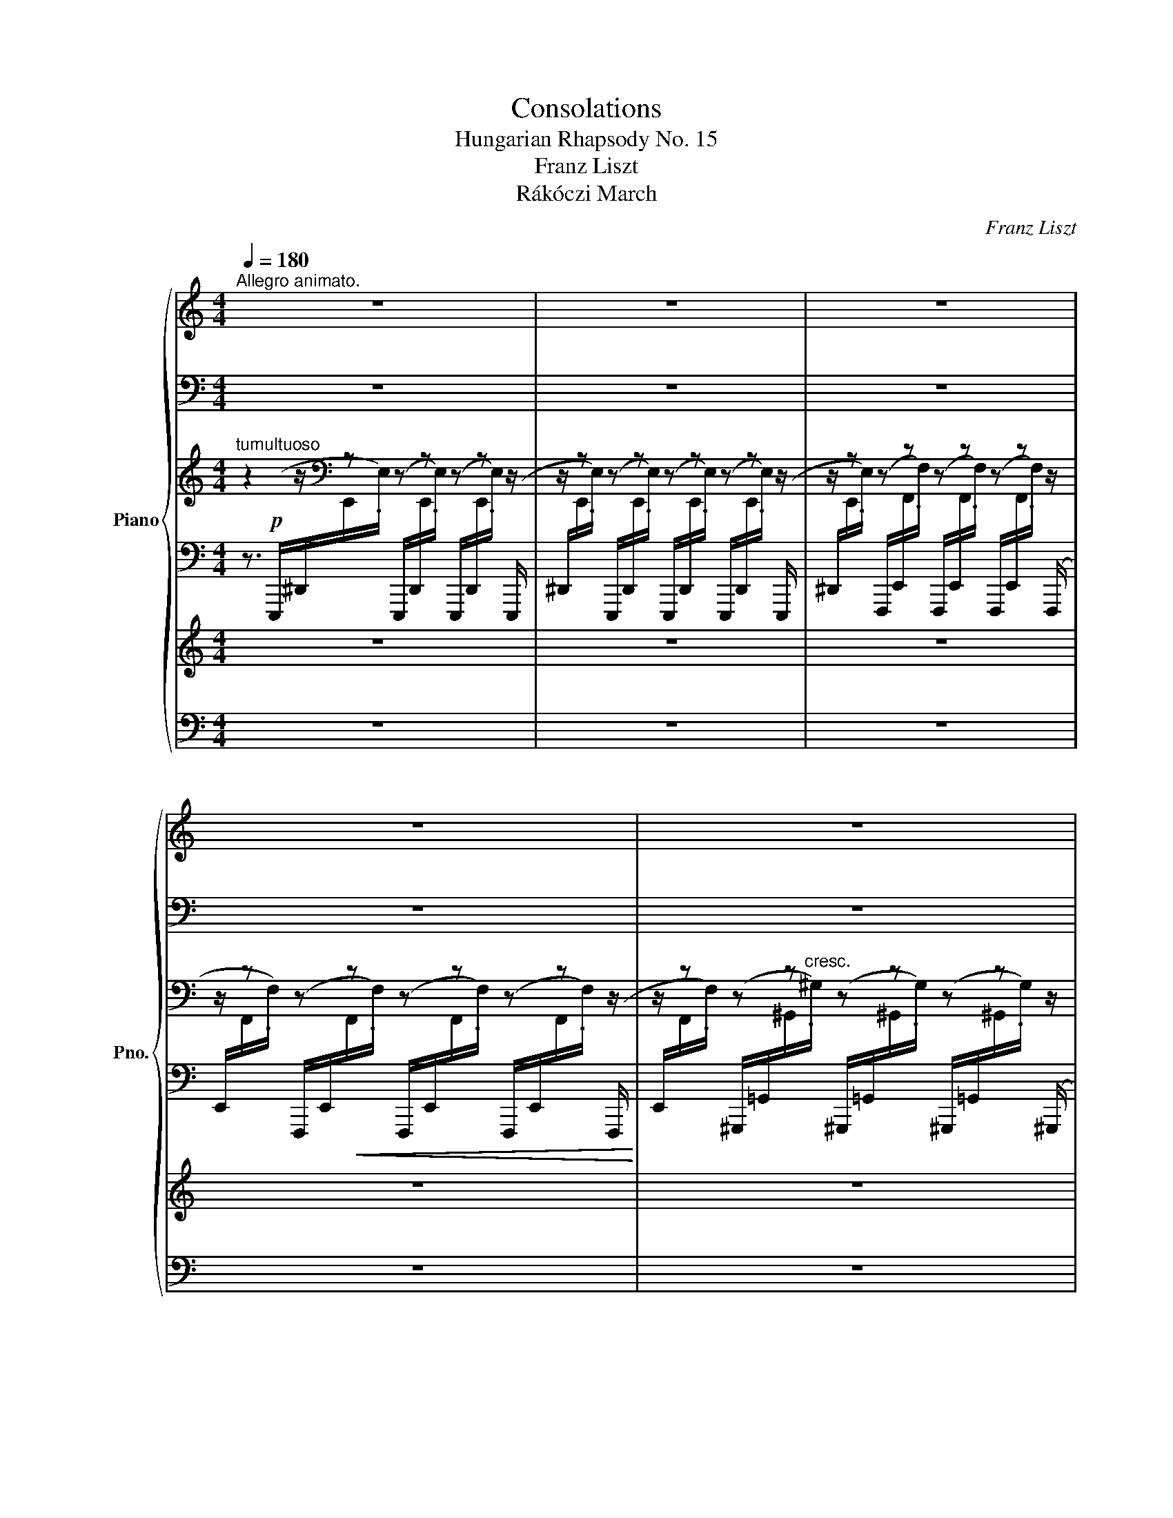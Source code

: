 X:1
T:Consolations
T:Hungarian Rhapsody No. 15
T:Franz Liszt
T:Rákóczi March
C:Franz Liszt
%%score { ( 1 8 ) | ( 2 9 ) | ( 3 10 ) | ( 4 7 ) | 5 | 6 }
L:1/8
Q:1/4=180
M:4/4
K:C
V:1 treble nm="Piano" snm="Pno."
V:8 treble 
V:2 bass 
V:9 bass 
V:3 treble 
V:10 treble 
V:4 bass 
V:7 bass 
V:5 treble 
V:6 bass 
V:1
"^Allegro animato." z8 | z8 | z8 | z8 | z8 | z8 | z8 | z8 | z8 | z8 | z8 | z8 | z8 | %13
 z8[Q:1/4=60] ||[Q:1/4=150]"^Tempo di Marcia animato." z8 | z8 | z8 | z8 | z8[Q:1/4=155] | %19
[Q:1/4=160] z8 | z8 | z8 | z8 | z8 | z8 z/ | z8 z/ | z8[Q:1/4=165] |[Q:1/4=170] z8 | z8 | z4 z2 |: %30
 z2[Q:1/4=160] | z8 | z8 | z8 |[Q:1/4=155] z8[Q:1/4=150][Q:1/4=145][Q:1/4=140] | z8[Q:1/4=170] | %36
"^""^Ossia." (c'e' .c'2) (b^d' .b2) | (ac' .a2) (^gb .g2) | (fa .f2) (!^!e3[Q:1/4=175] ^g) | %39
"_cresc." (!^!e3 ^g)[Q:1/4=180] (e.g/) z/[Q:1/4=185] (e.g/) z/ |!f!!<(! .e.B.^G.B .e.B.e.^g!<)! | %41
[Q:1/4=170] z8[Q:1/4=180] | z8[Q:1/4=170] |[Q:1/4=160] z8[Q:1/4=150][Q:1/4=140] | %44
[Q:1/4=185] z8[Q:1/4=190] | z8 | z8 |[Q:1/4=170] z8[Q:1/4=160] |[Q:1/4=180] z8[Q:1/4=185] | %49
 z8[Q:1/4=190] |[Q:1/4=195] z8 |[Q:1/4=200] z8 | z8[Q:1/4=180] | %53
[Q:1/4=200] z8[Q:1/4=180][Q:1/4=200] |[Q:1/4=175] z8[Q:1/4=180] |[Q:1/4=185] z8[Q:1/4=190] | %56
 z8[Q:1/4=180] |[Q:1/4=170] z8[Q:1/4=160] | z4 z2 :|[K:A][Q:1/4=170]"^Un poco meno allegro." z2 | %60
 z8 | z8[Q:1/4=140][Q:1/4=180] | z8 | z8[Q:1/4=160][Q:1/4=180] | z8 | z8[Q:1/4=160] | %66
 z8[Q:1/4=170] | z8[Q:1/4=160][Q:1/4=180] | z8 | z8[Q:1/4=160][Q:1/4=170] | z8 | z8[Q:1/4=180] | %72
 z8 | z8[Q:1/4=160][Q:1/4=180] | z8 | z8[Q:1/4=160] | z8[Q:1/4=170] | z8[Q:1/4=180] | %78
 z8[Q:1/4=170] |[Q:1/4=160] z4[Q:1/4=140] z2[Q:1/4=150] ||[Q:1/4=160] z2 | z8 | z8[Q:1/4=150] | %83
 z8[Q:1/4=140][Q:1/4=160] | z8[Q:1/4=170] | z8[Q:1/4=160] | z8[Q:1/4=150][Q:1/4=140][Q:1/4=130] | %87
[Q:1/4=150] z8[Q:1/4=160] |[Q:1/4=170] z8 |[Q:1/4=180] z8 | z8 | z8[Q:1/4=190] | z8[Q:1/4=180] | %93
 z8 | z8 | z8 | z8 | z8 | z8 | z8 | z8 | z8 |[Q:1/4=160] z4 z2[Q:1/4=150][Q:1/4=120] || %103
[Q:1/4=140] z2 | z8 | z8 | z8[Q:1/4=130][Q:1/4=200][Q:1/4=60] | %107
[Q:1/4=100] z8[Q:1/4=115][Q:1/4=130][Q:1/4=145][Q:1/4=160] | z8 | %109
 z8[Q:1/4=150][Q:1/4=140][Q:1/4=130] |[Q:1/4=150] z8[Q:1/4=160] |[Q:1/4=165] z8[Q:1/4=170] | %112
[Q:1/4=180] z8[Q:1/4=185] |[Q:1/4=190] z8[Q:1/4=170][Q:1/4=160] |[Q:1/4=130] z8[Q:1/4=190] | %115
 z8[Q:1/4=180] | z8 | z8 | z8 | z8 |[Q:1/4=185] z8[Q:1/4=190] | z8 | %122
 z8[Q:1/4=180][Q:1/4=170][Q:1/4=160][Q:1/4=190] | z8[Q:1/4=180][Q:1/4=170][Q:1/4=160][Q:1/4=180] | %124
 z8[Q:1/4=170][Q:1/4=160][Q:1/4=170] | %125
[Q:1/4=160] z8[Q:1/4=150][Q:1/4=140][Q:1/4=130][Q:1/4=120][Q:1/4=160] |[Q:1/4=170] z8[Q:1/4=180] | %127
 z8 | z8 |[Q:1/4=170] z8[Q:1/4=160][Q:1/4=150][Q:1/4=130][Q:1/4=100] | z8[Q:1/4=160] | %131
[Q:1/4=170] z8 | z8 | z8 | z8 z[Q:1/4=160] |[K:C] z8[Q:1/4=150] | %136
[Q:1/4=140] z8[Q:1/4=110][Q:1/4=160] |[Q:1/4=80] z8 |[Q:1/4=160] z8[Q:1/4=150] | %139
[Q:1/4=140] z8[Q:1/4=110][Q:1/4=120] |[Q:1/4=80] z8 |[Q:1/4=160] z8[Q:1/4=150] | %142
[Q:1/4=160] z8[Q:1/4=150][Q:1/4=140][Q:1/4=130][Q:1/4=120] |[Q:1/4=100] z8 |[Q:1/4=200] z8 | z8 | %146
 z8 | z8 | z8 | z8[Q:1/4=190][Q:1/4=180][Q:1/4=170][Q:1/4=160] ||S z2 | z8[Q:1/4=170] | %152
 z8[Q:1/4=160] |[Q:1/4=170] z8 |[Q:1/4=160] z8 | z8[Q:1/4=165] |[Q:1/4=170] z8[Q:1/4=175] | %157
[Q:1/4=180] z8[Q:1/4=170][Q:1/4=160][Q:1/4=140] |[Q:1/4=160] z8 |[Q:1/4=170] z8 | %160
[Q:1/4=160] z8[Q:1/4=150] |[Q:1/4=170] z8 z/[Q:1/4=175][Q:1/4=180] | %162
[Q:1/4=170] z8 z/[Q:1/4=175][Q:1/4=180] |[Q:1/4=170] z8[Q:1/4=175] |[Q:1/4=180] z8 | %165
 z8[Q:1/4=175][Q:1/4=170] |[Q:1/4=160] z4 z2 z z/ || z/ | z8 | z8[Q:1/4=175] | %170
 z8[Q:1/4=180][Q:1/4=175] |[Q:1/4=170] z8[Q:1/4=160][Q:1/4=150][Q:1/4=140] | z8 |[Q:1/4=170] z8 | %174
[Q:1/4=175] z8 |[Q:1/4=180] z8 |[Q:1/4=185] z8 |[Q:1/4=190] z8 |[Q:1/4=195] z8 |[Q:1/4=200] z8 | %180
 z8[Q:1/4=190][Q:1/4=180][Q:1/4=170] |[Q:1/4=150] z8[Q:1/4=180] | z8 | %183
[Q:1/4=170] z8[Q:1/4=160][Q:1/4=150] |[Q:1/4=180] z8[Q:1/4=185] | z8[Q:1/4=190] | z8 | %187
[Q:1/4=170] z8[Q:1/4=140] |[Q:1/4=180] z8[Q:1/4=185] | z8[Q:1/4=190][Q:1/4=195] |[Q:1/4=200] z8 | %191
[Q:1/4=190] z8 | z8 | z8[Q:1/4=175][Q:1/4=160] |[Q:1/4=180] z8[Q:1/4=190] | z8 | %196
[Q:1/4=180] z8[Q:1/4=170][Q:1/4=160][Q:1/4=150] | %197
[Q:1/4=140] z8[Q:1/4=130][Q:1/4=120][Q:1/4=100][Q:1/4=80] || %198
[K:A][Q:1/4=160] z8[Q:1/4=170][Q:1/4=165] | z8[Q:1/4=160] |[Q:1/4=170] z8[Q:1/4=165] | %201
 z8[Q:1/4=160] |[Q:1/4=170] z8[Q:1/4=165] | z8[Q:1/4=160] |[Q:1/4=165] z8 | %205
[Q:1/4=175] z8[Q:1/4=180] | z8 | z8 | z8 |[Q:1/4=185] z8 |[Q:1/4=190] z8 | %211
 z8[Q:1/4=180][Q:1/4=170] |[Q:1/4=185] z8[Q:1/4=190] | z8 | z8 | z8 | z8[Q:1/4=200] | %217
[Q:1/4=210] z8[Q:1/4=220] |[Q:1/4=180] z8[Q:1/4=220] | z8 |[Q:1/4=180] z8[Q:1/4=220] | z8 | %222
 z8[Q:1/4=200] |[Q:1/4=180] z8[Q:1/4=160] |[Q:1/4=180] z8[Q:1/4=170] | %225
[Q:1/4=150] z8 z[Q:1/4=200][Q:1/4=160] |[Q:1/4=200] z8 z[Q:1/4=120] |] %227
V:2
 z8 | z8 | z8 | z8 | z8 | z8 | z8 | z8 | z8 | z8 | z8 | z8 | z8 | z8 || z8 | z8 | z8 | z8 | z8 | %19
 z8 | z8 | z8 | z8 | z8 | z8 z/ | z8 z/ | z8 | z8 | z8 | z4 z2 |: z2 | z8 | z8 | z8 | z8 | z8 | %36
[K:treble]"^" c3- c B3- B | A3- A ^G3- G |[K:bass] F3- F x3 x | %39
 ([B,E]E, .[B,E]) z ([B,E].E,/) z/ ([B,E].E,/) z/ | %40
 [B,E] z !arpeggio![E,^G,B,E] z !arpeggio![B,,E,G,B,] z !arpeggio![^G,,B,,E,G,] z | z8 | z8 | z8 | %44
 z8 | z8 | z8 | z8 | z8 | z8 | z8 | z8 | z8 | z8 | z8 | z8 | z8 | z8 | z4 z2 :|[K:A] z2 | z8 | z8 | %62
 z8 | z8 | z8 | z8 | z8 | z8 | z8 | z8 | z8 | z8 | z8 | z8 | z8 | z8 | z8 | z8 | z8 | z4 z2 || z2 | %81
 z8 | z8 | z8 | z8 | z8 | z8 | z8 | z8 | z8 | z8 | z8 | z8 | z8 | z8 | z8 | z8 | z8 | z8 | z8 | %100
 z8 | z8 | z4 z2 || z2 | z8 | z8 | z8 | z8 | z8 | z8 | z8 | z8 | z8 | z8 | z8 | z8 | z8 | z8 | z8 | %119
 z8 | z8 | z8 | z8 | z8 | z8 | z8 | z8 | z8 | z8 | z8 | z8 | z8 | z8 | z8 | z8 z |[K:C] z8 | z8 | %137
 z8 | z8 | z8 | z8 | z8 | z8 | z8 | z8 | z8 | z8 | z8 | z8 | z8 || z2 | z8 | z8 | z8 | z8 | z8 | %156
 z8 | z8 | z8 | z8 | z8 | z8 z/ | z8 z/ | z8 | z8 | z8 | z4 z2 z z/ || z/ | z8 | z8 | z8 | z8 | %172
 z8 | %173
[K:treble]!f!"^gliss.""^Facilité"!8va(! (17:12:17(!>!c''/b'/a'/g'/f'/e'/d'/c'/!8va)!b/a/g/f/e/d/c/B/A/ .G) z | %174
!8va(! (17:12:17(!>!a'/g'/f'/e'/d'/c'/b/a/!8va)!g/f/e/d/c/B/A/G/F/ .E) z | %175
 (17:12:17(!>!f'/e'/d'/c'/b/a/g/f/e/d/c/B/A/G/F/E/D/ .C) z | %176
 (17:12:17(!>!d'/c'/b/a/g/f/e/d/c/B/A/G/F/E/D/C/B,/ .A,) z | %177
 (17:12:17(!>!b/a/g/f/e/d/c/B/A/G/F/E/D/C/B,/A,/G,/ .F,) z | z8 | %179
 x2 x2 (3x"^Ossia."!8va(! e'^g'(3e''g'f'' | (3e'e''^g' (3f''e'e'' (3g'f''e' (3e''g'f'' | z8!8va)! | %182
 z8 | z8 | z8 | z8 | z8 | z8 | z8 | z8 | z8 | z8 | z8 | z8 | z8 | z8 | z8 | z8 ||[K:A] z8 | z8 | %200
 z8 | z8 | z8 | z8 | z8 | z8 | z8 | z8 | z8 | z8 | z8 | z8 | z8 | z8 | z8 | z8 | z8 | z8 | z8 | %219
 z8 | z8 | z8 | z8 | z8 | z8 | z8 z | z8 z |] %227
V:3
"^tumultuoso" z2 z/[K:bass] z z z z z z/ | z/ z z z z z z z z/ | z/ z z z z z z z z/ | %3
 z/ z z z z z z z z/ | z/ z z z z z z z z/ | z/ z z z z z z z z/ | z/ z z z z z z z z/ | %7
 z/ z z z z z z z z/ | z/ z z z z z z z z/ |[K:treble] z/ z z z z z z z z/ | %10
 z/ z z z z/ x/ x x x/ x | x4 x/!8va(! x/ x x2 | x4 x!8va)! z z2 | z4 z2!ff! .!^![^G,B,D^G]2 || %14
!f! .[A,CA]2 [^G,^G][B,B] .[A,^CA]2 [G,G][B,B] | .[A,^DA]2 .[^G,^G]2 !>![A,DA]4 | %16
!<(! [A,^C^FA][^G,^G][A,A][B,B]!<)! !^![=C_EFc]4 |!f! [C_Ec][B,B][A,A][^G,^G] !^![A,^DA]3 [Cc] | %18
 !>!BAGB !>!AGFA | !>!GFEG !>!FE^DF | (FE) .E.^D (FE) .E.D | (!>!E4 .[E^GBe]) z (3(e^f^g) | %22
 .[Aa]2 [^GB^g][Bdb] .[Aca]2 [GBg][Bdb] | .[Aca]2 .[^GB^g]2 !>![Aca]4 | %24
 x/!<(!!8va(! !^![ac'f'a'][^g^g'][aa'][bb']!<)! !^![c'e'c'']4 | %25
 x/!<(! !^![c'f'c''][bb'][aa']!<)![^g^g'] !^![ac'e'a']3 [c'c''] | %26
 [bb'][aa'][^g^g'][bb'] [aa'][^c^c'][^f^f'][aa'] | %27
 [^g^g'][^f^f'][ee'][gg'] [ff'][ee'][^d^d'][ff'] | %28
 ([^f^f'][ee']) .[ee'].[^d^d'] ([ff'][ee']) .[ee'].[dd'] | (!^![e^gbe']4 .[e'^g'b'e''])!8va)! z |: %30
 z3/2!ff! E/ | .E2 z2 .[E^G]2 z2 | !^![^D^GB]15/2 [EGe]/ | %33
 !^![^D^GB]7/2 [EGe]/ !^![DGB]7/2 [EGe]/ | (!^![^D^GB]8 | .[=DE^GBe]) z z2 z2!p! e2 | %36
 (c'e' .c'2) (bd' .b2) | (ac' .a2) (^gb .g2) | (fa .f2) (!>!e3 ^g) | %39
"_cresc." (!>!e3 ^g) (e.g/) z/ (e.g/) z/ |!f!!<(! eB^GB eBe^g!<)! | %41
!ff! (!^![Be^gb]4 .[egbe']) z (3(e^fg) | .[Aca]2 [^GB^g][Bdb] .[Aca]2 [GBg][Bgb] | %43
 .[Aca]2 .[^GB^g]2 !>![Aca]4 |!8va(! [aa'][bb'] !>![c'c'']3 [bb'] !>![aa']2- | %45
 [aa'][gg'] !>![ff']2- [ff'][ee'][dd'][^c^c'] | .[dfd']2 [^ce^c'][ege'] .[dfd']2 [cec'][ege'] | %47
 .[dfd']2 .[^ce^c']2 !>![dfd']4 | [d'd''][e'e''] !>![f'f'']3 [e'e''] !>![d'd'']2- | %49
 [d'd''][c'c''] !>![bb']3 [aa'][^g^g'][aa'] | .[^g^g'].[bb'] .[e'e'']2!8va)! !^![^G,B,E]4 | %51
!8va(!!<(! .[aa'].[c'c''] .[e'e'']2!8va)!!<)! !^![A,CE]4 | %52
 [B^g][db][Bg][db][K:bass] (!^!F,2 .E,) z |[K:treble] [ca][ec'][ca][ec'][K:bass] (!^!F,2 .E,) z | %54
[K:treble]"_rinforz."!8va(! !^![f'^g'b'f''][e'e''][d'd''][c'c''][bb'][aa'][^gg'][ee']!8va)! | %55
 !^![f^gbf'][ee'][dd'][cc'][Bb][Aa][^Gg][Ee] | .[Ee]2 .[Ee]2 x4 | .[Aca]2 z2!8va(! .[fad'f']2 z2 | %58
 [ac'e'a']4!8va)! z2 :|[K:A]"_dolce""_marcato con grazia"!p! (ce | A4) z2 (ce | A4) z2 (ag) | %62
 (gf) (f^e) (gf) (fe) | .f2 z2 z2 (f'e') | (e'd') (d'c') (e'd') (d'c') | .d'2 z2 z2 (df | %66
 B4) z2 (df | B4) z2!8va(! .[d'b'].[f'd''] | %68
 .[e'c''].[d'b'].[c'a'].[e'c''] .[d'b'].[c'a'].[bg'].[d'b'] | %69
 .[c'a'].[e'c''].[bg'].[d'b'] .[c'a']!8va)! z!p! z2 | z2 (c/e/.A) (c'/e'/.a) z2 | %71
 z2!8va(! (c'/e'/.a) (c''/e''/.a') (3(a'g'g) | (3(g'f'f) (3(f'^e'^e) (3(g'f'f) (3(f'e'e) | %73
 (g'/f'/c'/a/!8va)![I:staff +1]g/f/c/A/)[I:staff -1] .F z!8va(! a'2 | a'2 a'2 a'2 a'2 | %75
 a'2!8va)! x2 .D z z2 | z2 (d/f/.B) (d'/f'/.b) z2 | %77
 z2!8va(! (d'/f'/.b) (d''/f''/.b')!p! .[bd'b'].[d'f'd''] | %78
 .[c'e'c''].[bd'b'].[ac'a'].[c'e'c''] .[bd'b'].[ac'a'].[gbg'].[bd'b'] | %79
 .[ac'a'].[c'e'c''].[gbg'].[bd'b'] .[ac'a'] z!8va)! ||!ff! .A2 | .G2 .=F2 .E2 .D2 | %82
 (!>!C3 D) .E2 z .A | (!>!E3 A) (!>!E3 A) | .E.C[I:staff +1].[A,,A,][I:staff -1].C .E.C.E.A | %85
 (!>!E4 .A) z .[A=ca]2 | (=ge) (=fd) (e=c) (dB) | (=c/d/c/B/c/e/=g/b/{/d'}=c'/b/c'/d'/) e'z/d'/ | %88
!8va(! (=c'/d'/c'/b/c'/e'/=g'/b'/{/d''}=c''/b'/c''/d''/) e''z/d''/ | %89
 =c''/e'/c''/e''/ =g''/=g'/b'/g'/ c''/e'/c''/e''/ g''/g'/b'/g'/ | %90
 =c''/e'/c''/e''/ =g''/=g'/b'/g'/ c''/e'/c''/e''/ g''/g'/b'/g'/ | %91
 .=c''!8va)! z (=c/^c/d/^d/e/=f/!<(!^f/=g/^g/a/^a/b/ | %92
 =c'/^c'/d'/^d'/!8va(!e'/=f'/^f'/=g'/(5:4:5(^g'/a'/^a'/b'/=c''/))!<)!!p! ^c''/e''/c''/e'/ | %93
 a/c'/a/c'/a/c'/a/c'/ a/c'/e'/a'/ c''/e''/c''/e'/ | %94
 a/c'/a/c'/a/c'/a/c'/ a/c'/e'/a'/ c''/a'/g'/c'/ | %95
 c''/g'/f'/c'/ c''/f'/^e'/c'/ c''/g'/f'/c'/ c''/f'/e'/c'/ | %96
 c''/g'/f'/c'/!8va)![I:staff +1]a/f/c/A/[I:staff -1] .F z!8va(! f''/a'/e'/c''/ | %97
 e''/a'/d'/d''/ a'/c'/a'/c''/ e''/a'/d'/d''/ a'/c'/a'/c''/ | %98
 e''/d''/a'/d'/!8va)![I:staff +1]a/f/d/A/[I:staff -1] .D z!8va(! d''/f''/d''/f'/ | %99
 b/d'/b/d'/ b/d'/b/d'/ b/d'/f'/b'/ d''/f''/d''/f'/ | %100
 b/d'/b/d'/b/d'/b/d'/ b/d'/f'/b'/ d''/f'/b'/d''/ | %101
 c''/e'/b'/e''/ a'/e'/c''/e''/ b'/e'/a'/e''/ g'/e'/b'/e''/ | %102
 a'/e'/c''/e''/ g'/e'/b'/e''/ .a'!8va)! z ||!ff! .A2 | .G2 .=F2 .E2 .D2 | (!>!C3 D) .E2 z .A | %106
 (!>!E3 A) (!>!E3 A) | .E.C[I:staff +1].[A,,A,][I:staff -1].C .E.C.E.A | (!>!E4 .A) z .[A=ca]2 | %109
 (=ge) (=fd) (e=c) (dB) | (=c/d/c/B/c/e/=g/b/{/d'}=c'/b/c'/d'/) e'z/d'/ | %111
!8va(! (=c'/d'/c'/b/c'/e'/=g'/b'/{/d''}=c''/b'/c''/d''/) e''z/d''/ | %112
 =c''/e'/c''/e''/ =g''/=g'/b'/g'/ c''/e'/c''/e''/ g''/g'/b'/g'/ | %113
 =c''/e'/c''/e''/ =g''/=g'/b'/g'/ c''/e'/c''/e''/ g''/g'/b'/g'/ | %114
 .=c''!8va)! z (=c/^c/d/^d/!<(!e/=f/^f/=g/^g/a/^a/b/ | %115
 =c'/^c'/d'/^d'/!8va(!e'/=f'/^f'/=g'/(5:4:5(^g'/a'/^a'/b'/=c''/))!<)!!p! ^c''/e''/c''/e'/ | %116
 a/c'/a/c'/a/c'/a/c'/ a/c'/e'/a'/ c''/e''/c''/e'/ | %117
 a/c'/a/c'/a/c'/a/c'/ a/c'/e'/a'/ c''/d''/c''/d''/ | %118
 c''/d''/c''/d''/ c''/d''/c''/d''/ c''/d''/c''/d''/ c''/d''/c''/d''/ | %119
 c''/g'/f'/c'/!8va)![I:staff +1]a/f/c/A/[I:staff -1] .F z!8va(! f''/a'/e''/a'/ | %120
 e''/a'/d''/a'/ d''/a'/c''/a'/ e''/a'/d''/a'/ d''/a'/c''/a'/ | %121
 e''/d''/a'/d'/!8va)![I:staff +1]a/f/d/A/[I:staff -1] .D z!8va(! d''/f''/d''/f'/ | %122
 b/d'/b/d'/b/d'/b/d'/ b/d'/f'/b'/ d''/f''/d''/f'/ | %123
 b/d'/b/d'/b/d'/b/d'/ .b z!p! d''/=f''/d''/=f'/ | %124
 _b/d'/b/d'/b/d'/b/d'/ b/d'/=f'/_b'/ d''/=f''/d''/f'/ | %125
 _b/d'/b/d'/b/d'/b/d'/ .b!pp! z[I:staff +1] _b'/b'/[I:staff -1]_b'/b/ | %126
[I:staff +1] a'/a'/[I:staff -1]a'/a/[I:staff +1] g'/g'/[I:staff -1]_g'/_g/[I:staff +1] =f'/f'/[I:staff -1]=f'/=f/[I:staff +1] _e'/e'/[I:staff -1]_e'/_e/ | %127
[I:staff +1] d'/d'/[I:staff -1]d'/d/ (3d'_e_e'[I:staff +1] =f'/f'/[I:staff -1]=f'/=f/ (3f'_b_b' | %128
 (3=f'=f_b (3f'b_b' (3f'fb (3f'bb' |!>(! (3=f'_b_b' (3f'bb' (3f'bb' (3f'bb'!>)! | %130
 =f' z"^leggieramente"!pp! d'/_e'/=e'/f'/^f'/=g'/^g'/a'/_b'/=b'/=c''/^c''/ | %131
!>!d''/c''/=c''/=b'/_b'/=a'/^g'/=g'/^f'/=f'/=e'/_e'/=d'/^c'/=c'/=b/!8va)! | %132
 _b/a/^g/=g/^f/=f/=e/_e/=d/^c/=c/=B/_B/=A/^G/=G/ | %133
F/=F/E/_E/=D/^C/=C/=B,/[I:staff +1]_B,/=A,/^G,/=G,/^F,/=F,/=E,/_E,/ |[I:staff -1] x8 z | %135
[K:C][K:bass]!p! .[D,F,]2 ([^C,E,]=G,) .[D,F,]2 ([C,E,]G,) | .[D,F,]2 .[^C,E,]2 [D,F,]4 | z8 | %138
!p! .[C,^D,^F,]2 (^E,^G,) .F,2 E,G, | .[^D,^F,]2 .^E,2 [^D,F,]4 | z8 | %141
"_cresc." .[E,G,]2 ([^D,^F,]A,) .G,2 z2 | .^G,2 (=G,^A,) .^G,2 z2 | %143
 (16:8:16^G,,/=G,,/^G,,/!<(!A,,/^A,,/B,,/C,/^C,/D,/^D,/E,/!<)!!>(!F,/E,/D,/=D,/C,/(16:8:16=C,/B,,/!>)!C,/!<(!^C,/D,/^D,/E,/F,/^F,/G,/^G,/!<)!!>(!=G,/F,/=F,/E,/D,/!>)! | %144
[I:staff +1] [=D,,=D,]/[I:staff -1][^D,^D]/!<(![I:staff +1][E,,E,]/[I:staff -1][F,F]/[I:staff +1][^F,,^F,]/[I:staff -1][G,G]/[I:staff +1][^G,,^G,]/[I:staff -1][A,A]/[I:staff +1][^A,,^A,]/[I:staff -1][B,B]/[I:staff +1][B,,B,]/!<)![I:staff -1][^A,^A]/[I:staff +1][=A,,=A,]/[I:staff -1][^G,^G]/[I:staff +1][=G,,=G,]/[I:staff -1][^F,^F]/ | %145
[I:staff +1] [=F,,=F,]/[I:staff -1][^F,^F]/!<(![I:staff +1][G,,G,]/[I:staff -1][^G,^G]/[I:staff +1][A,,A,]/[I:staff -1][K:treble][^A,^A]/[I:staff +1][B,,B,]/[I:staff -1][Cc]/[I:staff +1][^C,^C]/[I:staff -1][Dd]/[I:staff +1][D,D]/!<)![I:staff -1][C^c]/[I:staff +1][=C,=C]/[I:staff -1][B,B]/[I:staff +1][_B,,_B,]/[I:staff -1][=A,=A]/ | %146
"_molto cresc."[I:staff +1] [^G,,^G,]/[I:staff -1][A,A]/!<(![I:staff +1][^A,,^A,]/[I:staff -1][B,B]/[I:staff +1][C,C]/[I:staff -1][^C^c]/[I:staff +1][D,D]/[I:staff -1][^D^d]/[I:staff +1][E,E]/[I:staff -1][Ff]/[I:staff +1][E,E]/!<)![I:staff -1][Dd]/[I:staff +1][D,=D]/[I:staff -1][Cc]/[I:staff +1][C,=C]/[I:staff -1][B,B]/ | %147
[I:staff +1] [_B,,_B,]/[I:staff -1][A,A]/!<(![I:staff +1][^G,,^G,]/[I:staff -1][A,A]/[I:staff +1][B,,B,]/[I:staff -1][=B,B]/[I:staff +1][C,C]/[I:staff -1][^C^c]/[I:staff +1][D,D]/!<)![I:staff -1][^D^d]/[I:staff +1][E,E]/[I:staff -1][Ff]/[I:staff +1][E,E]/[I:staff -1][Dd]/[I:staff +1][D,=D]/[I:staff -1][Cc]/ | %148
[I:staff +1] [C,=C]/[I:staff -1][B,B]/[I:staff +1][_B,,_B,]/[I:staff -1][A,A]/[I:staff +1][^G,,^G,]/[I:staff -1][A,A]/[I:staff +1][B,,B,]/[I:staff -1][=B,B]/[I:staff +1][C,C]/[I:staff -1][^C^c]/[I:staff +1][D,D]/[I:staff -1][^D^d]/[I:staff +1][E,E]/[I:staff -1][Ff]/[I:staff +1][F,F]/[I:staff -1][^G^g]/ | %149
[I:staff +1] [D,D]/!<(![I:staff -1][Bb]/[I:staff +1][B,,B,]/[I:staff -1][dd']/[I:staff +1][^G,,^G,]/!8va(![I:staff -1][ff']/!8va)![I:staff +1][F,,F,]/!8va(![I:staff -1][^g^g']/!8va)![I:staff +1][D,,D,]/!8va(![I:staff -1][bb']/!8va)![I:staff +1][B,,,B,,]/!8va(![I:staff -1][d'd'']/!<)!!8va)![I:staff +1] [^G,,,G,,]/!8va(![I:staff -1][f'f'']/!8va)! !fermata!z || %150
!fff! .[B,D^G]2 | .[C^FA]2 [^G^g][Bb] .[A^ca]2!8va(! [^g^g'][bb'] | %152
 .[a^d'a']2!8va)! .[^G^g]2 !>![A^da]4 | [A,^C^FA]!<(![^G,^G][A,A][B,B]!<)! !^![=C_EFc]4 | %154
!8va(! [c'_e'c''][bb'][aa'][^g^g'] !>![a^d'a']2!8va)! z [Cc] | !>!BAGB !>!AGFA | !>!GFEG !>!FE^DF | %157
 (FE) .E.^D (FE) .E.D | (!>!E4 .[E^GBe]) z (3(e^f^g) | .[Aca]2 [^GB^g][Bdb] .[Aca]2 [GBg][Bdb] | %160
 .[Aca]2 .[^GB^g]2 !>![Aca]4 |!8va(! x/!<(! !^![ac'f'a'][^g^g'][aa'][bb']!<)! !^![c'e'c'']4 | %162
 x/!<(! !^![c'f'c''][bb'][aa']!<)![^g^g'] !^![ac'e'a']3 [c'c''] | %163
 [bb'][aa'][^g^g'][bb'] [aa'][^c^c'][^f^f'][aa'] | %164
 [^g^g'][^f^f'][ee'][gg'] [ff'][ee'][^d^d'][ff'] | %165
 ([^f^f'][ee']) .[ee'].[^d^d'] ([ff'][ee']) .[ee'].[dd'] | %166
 (!>![e^gbe']4 .[e'^g'b'e''])!8va)! z z3/2 ||!ff! [E^GBe]/ | .[E^GBe]2 z2 .[G^ce^g]2 z2 | %169
 !^![B^d^gb]6 (!>![Begb]>[ee']) | .[B^d^gb]2 (!>![Begb]>[ee']) .[Bdgb]2 (!>![Begb]>[ee']) | %171
!<(! (!^![B^d^gb]8!<)! | .[=de^gbe']) z z2 z4 | %173
!f!!8va(! (15:12:15(!>![a'c'']3/4[g'b']/4[f'a']/[e'g']/[d'f']/[c'e']/[bd']/[ac']/!8va)![gb]/[fa]/[eg]/[df]/[ce]/[Bd]/[Ac]/ .[GB]) z | %174
!8va(! (15:12:15(!>![f'a']3/4[e'g']/4[d'f']/[c'e']/[bd']/[ac']/[gb]/[fa]/!8va)![eg]/[df]/[ce]/[Bd]/[Ac]/[GB]/[FA]/ .[EG]) z | %175
 (15:12:15(!>![d'f']3/4[c'e']/4[bd']/[ac']/[gb]/[fa]/[eg]/[df]/[ce]/[Bd]/[Ac]/[GB]/[FA]/[EG]/[DF]/ .[CE]) z | %176
 (15:12:15(!>![bd']3/4[ac']/4[gb]/[fa]/[eg]/[df]/[ce]/[Bd]/[Ac]/[GB]/[FA]/[EG]/[DF]/[CE]/[B,D]/ .[A,C]) z | %177
 (15:12:15(!>![gb]3/4[fa]/4[eg]/[df]/[ce]/[Bd]/[Ac]/[GB]/[FA]/[EG]/[DF]/[CE]/[B,D]/[A,C]/[G,B,]/ .[F,A,]) z | %178
!f! (3z"^3"[I:staff +1] E,^G,[I:staff -1](3EE^G (3E EG(3ee^g | %179
 (3e e^g(3e'e'^g' (3e'"_cresc."!8va(! e'^g'(3e''g'^g'' | %180
 (3e'e''^g' (3^g''e'e'' (3g'g''e' (3e''g'g'' | %181
 (e'2 .[^g'b'e''])!8va)! z z!<(! [Ee][^F^f][^G^g]!<)! | %182
!ff! .[Aca]2 [^GB^g][Bdb] .[Aca]2 [GBg][Bdb] | .[Aca]2 .[^GB^g]2 !>![Aca]4 | %184
!8va(! [aa'][bb'] !>![c'c'']3 [bb'] !>![aa']2- | [aa'][gg'] !>![ff']2- [ff'][ee'][dd'][^c^c'] | %186
 .[dfd']2 [^ce^c'][ege'] .[dfd']2 [cec'][ege'] | .[dfd']2 .[^ce^c']2 !>![dfd']4 | %188
 [d'd''][e'e''] !>![f'f'']3 [e'e''] !>![d'd'']2- | [d'd''][c'c''] [bb']3 [aa'][^g^g'][aa'] | %190
!<(! .[^g^g'].[bb'] .[e'e'']2!8va)!!<)! !^![^G,B,E]4 | %191
!8va(!!<(! .[aa'].[c'c''] .[e'e'']2!8va)!!<)! !^![A,CE]4 | %192
 [B^g][db][Bg][db][K:bass] (!>!F,2 .E,) z |[K:treble] [ca][ec'][ca][ec'][K:bass] (!>!F,2 .E,) z | %194
[K:treble]!8va(! !^![f'^g'b'f''][e'e''][d'd''][c'c''][bb'][aa'][^gg'][ee']!8va)! | %195
 !^![f^gbf'][ee'][dd'][cc'][Bb][Aa][^Gg][Ee] | %196
"_più rinforz." [Ff][^D^d][Ee][=D=d] [^D^d][^C^c][=D=d][=C=c] | %197
 [^C^c][B,B][=C=c][_B,_B] [=B,=B][A,A][_B,_B][^G,^G] || %198
[K:A]!fff!!8va(! !^![ac'a']4!8va)! x2!8va(! [gbg'][bd'b'] | %199
 .[ac'a']2 [gbg'][bd'b'] .[ac'a']2 .[ac'a']2 | !^![c'^e'c'']4!8va)! x2!8va(! [^b^d'^b'][d'f'^d''] | %201
 .[c'^e'c'']2 [^b^d'^b'][d'f'^d''] .[c'e'c'']2 .[_d'=f'_d'']2 | %202
 !^![=f'a'=f'']4!8va)! x2!8va(! [e'=g'e''][g'_b'=g''] | %203
 .[=f'a'=f'']2 [e'=g'e''][g'_b'=g''] .[f'a'f'']2 .[=faf']2 | %204
!ff! [a^c'a'][^g^g'][aa'][bb'] !^![c'c'']3 [c'c''] | [c'c''][bb'][aa'][gg'] [aa']3 [f'f''] | %206
 [e'e''][d'd''][c'c''][e'e''] [d'd''][c'c''][bb'][d'd''] | %207
 [c'c''][bb'][aa'][c'c''] [bb'][aa'] [gg']2 | [ac'a'][gg'][aa'][bb'] !^![c'c'']3 [c'c''] | %209
 [c'c''][bb'][aa'][gg'] [aa']3 [f'f''] | [e'e''][d'd''][c'c''][e'e''] [d'd''][c'c''][bb'][d'd''] | %211
 [c'c''][bb'][aa'][c'c''] [bb'][aa'] [gg']2!8va)! | [Aa][^G^g]!<(![=F=f][Aa] [Gg][Ff][Ee][Gg] | %213
 [=F=f][Ee][Dd][Ff] [Dd]!<)![^C^c] .[_B,_B]2 | [Aa][^G^g][=F=f][Aa]!<(! [Gg][Ff][Ee][Gg] | %215
 [=F=f][Ee][Dd][Ff] [Dd]!<)![Cc] .[_B,_B]2 | [A,A][_B,_B][Cc][Dd][Ee]!<(![=F=f][Gg][Aa] | %217
[_B_b][cc'][dd'][ee']!8va(![=f=f'][gg'][aa'][b_b']!<)! | %218
 !>![c'c''][_b_b'][aa'][gg'][=f=f'][ee'][dd'][cc']!8va)! |[_B_b][Aa][Gg][=F=f][Ee][Dd][Cc][_B,B] | %220
 [A,A][_B,_B][Cc][Dd][Ee][=F=f]!<(![Gg][Aa] | %221
[_B_b][cc'][dd'][ee']!8va(![=f=f'][gg'][aa'][b_b']!<)! | .[c'c'']2 z2 .[d'=f'_b'd'']2 z2 | %223
 .[e'a'c''e'']2 z2 .[=f'_b'=f'']2!8va)! z2 |[K:bass]!pp!!<(! (!//-![E,A,C]4 E4) | %225
 .[E,A,C]2 z2!<)![K:treble] [Acea] .[Acea]2 z2 | %226
!8va(! [ac'e'a'] .[ac'e'a']2!8va)! z2 !fermata!z4 |] %227
V:4
 z3/2!p! (E,,,/^D,,/[I:staff -1]E,,/.E,/)[I:staff +1] (E,,,/D,,/[I:staff -1]E,,/.E,/)[I:staff +1] (E,,,/D,,/[I:staff -1]E,,/.E,/)[I:staff +1] (E,,,/ | %1
^D,,/[I:staff -1]E,,/.E,/)[I:staff +1] (E,,,/D,,/[I:staff -1]E,,/.E,/)[I:staff +1] (E,,,/D,,/[I:staff -1]E,,/.E,/)[I:staff +1] (E,,,/D,,/[I:staff -1]E,,/.E,/)[I:staff +1] (E,,,/ | %2
 ^D,,/[I:staff -1]E,,/.E,/)[I:staff +1] (F,,,/E,,/[I:staff -1]F,,/.F,/)[I:staff +1] (F,,,/E,,/[I:staff -1]F,,/.F,/)[I:staff +1] (F,,,/E,,/[I:staff -1]F,,/.F,/)[I:staff +1] (F,,,/ | %3
E,,/[I:staff -1]F,,/.F,/)[I:staff +1] (F,,,/E,,/!<(![I:staff -1]F,,/.F,/)[I:staff +1] (F,,,/E,,/[I:staff -1]F,,/.F,/)[I:staff +1] (F,,,/E,,/[I:staff -1]F,,/.F,/)[I:staff +1] (F,,,/!<)! | %4
 E,,/[I:staff -1]F,,/.F,/)[I:staff +1] (^G,,,/=G,,/[I:staff -1]^G,,/"^cresc.".^G,/)[I:staff +1] (^G,,,/=G,,/[I:staff -1]^G,,/.G,/)[I:staff +1] (^G,,,/=G,,/[I:staff -1]^G,,/.G,/)[I:staff +1] (^G,,,/ | %5
=G,,/[I:staff -1]^G,,/.^G,/)[I:staff +1] (A,,,/^G,,/[I:staff -1]A,,/.A,/)[I:staff +1] (A,,,/G,,/[I:staff -1]A,,/.A,/)[I:staff +1] (A,,,/G,,/[I:staff -1]A,,/.A,/)[I:staff +1] (A,,,/ | %6
^G,,/[I:staff -1]A,,/.A,/)[I:staff +1] (_B,,,/A,,/[I:staff -1]_B,,/._B,/)[I:staff +1] (B,,,/A,,/[I:staff -1]B,,/.B,/)[I:staff +1] (^C,,/^B,,/[I:staff -1]^C,/.^C/)[I:staff +1] (C,,/ | %7
 ^B,,/[I:staff -1]^C,/.^C/)[I:staff +1] (D,,/^C,/[I:staff -1]D,/.D/)[I:staff +1] (D,,/C,/[I:staff -1]D,/.D/)[I:staff +1] (^D,,/=D,/[I:staff -1]^D,/.^D/)[I:staff +1] (^D,,/ | %8
=D,/[I:staff -1]^D,/.^D/)[I:staff +1] (E,,/^D,/[I:staff -1]E,/.E/)[I:staff +1] (F,,/E,/[I:staff -1]F,/.F/)[I:staff +1] (^G,,/=G,/[I:staff -1]^G,/.^G/)[I:staff +1] (A,,/ | %9
^G,/[I:staff -1]A,/.A/)[I:staff +1] (_B,,/A,/[I:staff -1]_B,/._B/)[I:staff +1] (^C,/=C/[I:staff -1]^C/.^c/)[I:staff +1] (D,/^C/[I:staff -1]D/.d/)[I:staff +1] (^D,/ | %10
 =D/[I:staff -1]^D/.^d/)[I:staff +1] (E,/^D/[I:staff -1]E/.e/)[I:staff +1] x/"_strepitoso molto rinforz." [F,,F,]/[I:staff -1][Ff]/[I:staff +1][^G,,^G,]/[I:staff -1][^G^g]/[I:staff +1][A,,A,]/[I:staff -1][Aa]/[I:staff +1][_B,,_B,]/[I:staff -1][_B_b]/ | %11
[I:staff +1][^C,^C]/[I:staff -1][^c^c']/[I:staff +1][D,D]/[I:staff -1][dd']/[I:staff +1][^D,^D]/[I:staff -1][^d^d']/[I:staff +1][E,E]/[I:staff -1][ee']/[I:staff +1][F,F]/[I:staff -1][Ff]/[I:staff +1][K:treble][^G,^G]/[I:staff -1][G^g]/[I:staff +1][A,A]/[I:staff -1][Aa]/[I:staff +1][_B,_B]/[I:staff -1][B_b]/ | %12
[I:staff +1][^C^c]/[I:staff -1][c^c']/[I:staff +1][Dd]/[I:staff -1][dd']/[I:staff +1][^D^d]/[I:staff -1][d^d']/[I:staff +1][Ee]/[I:staff -1][ee']/[I:staff +1] [Ff]/[I:staff -1][ff']/[I:staff +1] z z2 | %13
 z4 z2[K:bass] .!^![F,,B,,D,F,]2 || .[^D,,A,,C,^D,]2 z2 .[^C,,^F,,A,,^C,]2 z2 | %15
 .[=C,,^F,,A,,=C,]2 z2 .[B,,,^D,,F,,B,,]2 z2 | .[A,,,^C,,^F,,A,,]2 z2 .[_A,,,=C,,_E,,_A,,]2 z2 | %17
 .[G,,,C,,_E,,G,,]2 z2 [^F,,,C,,^D,,^F,,]3 [C,,C,] | !>!B,A,G,B, !>!A,G,F,A, | %19
 !>!G,F,E,G, !>!F,E,^D,F, | F,E, .E,.^D, F,E, .E,.D, | !>!E,4 x4 | %22
 .[A,,A,]2 .[F,,F,]2 .[A,,A,]2 .[E,,E,]2 | .[A,,A,]2 .[D,,F,,D,]2 !>![A,,E,A,]4 | %24
 (2:1:2C,,/C,/[K:treble] !^![A,CFA]4[K:bass][K:treble] [CEGc]4 | %25
[K:bass] (2:1:2A,,,/A,,/ !^![F,A,DF]4 !^![A,CEA]4 | .[B,,,B,,]2 .[B,E^G]2 .B,,2 .[^C^FA]2 | %27
 .B,,2 .[B,E^G]2 .B,,2 .[A,^D^F]2 | .[E,^G,B,E]2 .[A,=C^F]2 .[E,G,B,E]2 .[A,CF]2 | %29
 (!^![E,^G,B,E]4 .[E,,^G,,B,,E,]) z |: z2 | z4 .^C2 z2 | !^!^G,15/2 [^C,^C]/ | %33
 !^!^G,7/2 [^C,^C]/ !^!G,7/2 [C,C]/ | .[^G,,^G,]2 .[^^F,,^^F,]2 .[^F,,^F,]2 .[=F,,=F,]2 | %35
 .[E,,E,] z z2 z4 |[K:treble] (6:4:6A,"_non legato"ABcBA (6:4:6G,GABAG | %37
 (6:4:6F,FGAGF (6:4:6E,EF^GFE |[K:bass] (6:4:6D,DEFED B,EB,E | %39
[K:bass] B,EB,E (B,.E/) z/ (B,.E/) z/ | %40
 [E,B,] z !arpeggio![E,^G,B,E] z !arpeggio![B,,E,G,B,] z !arpeggio![^G,,B,,E,G,] z | %41
 (!^![E,,^G,,B,,E,]4 .[E,^G,B,E]) z (3(E,^F,G,) | .[A,,A,]2 .[F,,F,]2 .[A,,A,]2 .[E,,E,]2 | %43
 .[A,,A,]2 .[D,,F,,D,]2 !>![A,,E,A,]4 | z2[K:treble] [A,A][B,B] !>![Cc]3 [B,B] | %45
 !>![A,A]3 [G,G] [F,F]3[K:bass] [E,E] | .[D,D]2 .[_B,,_B,]2 .[D,D]2 .[A,,A,]2 | %47
 .[D,D]2 .[G,,_B,,G,]2 !>![D,A,D]4 | z2[K:treble] [Dd][Ee] !>![Ff]3 [Ee] | %49
 !>![Dd]3 [Cc] !>![B,B]3 [A,A] | .[^G,^G].[B,B] .[Ee]2[K:bass] !^![E,,^G,,B,,E,]4 | %51
[K:treble] .[A,A].[Cc] .[Ee]2[K:bass] !^![E,,A,,C,E,]4 | (!>!F2 .E) z [^G,,B,,]D,[G,,B,,]D, | %53
 (!>!F2 .E) z A,,C,A,,C, |[K:treble] !^![F^GBf][Ee][Dd][Cc][B,B][A,A][^G,^G][E,E] | %55
[K:bass] !^![F,^G,B,F][E,E][D,D][C,C][B,,B,][A,,A,][^G,,G,][E,,E,] | %56
 [A,,A,][C,C][^G,,^G,][B,,B,] [A,,C,E,A,]2 .[E,,G,,B,,E,]2 | %57
!ped! .[A,,C,E,A,]2!ped-up! z2!ped! .[D,,F,,A,,D,]2!ped-up! z2 | %58
!ped! [A,,,C,,E,,A,,]4!ped-up! z2 :|[K:A] z2 | z2 (CE .A,,) z z2 | %61
 z2 (CE .A,,) z[K:treble] .[C^EB]2 | .[FA]2 .[CGB]2 .[FA]2 .[CGB]2 | %63
 .[FA]2[K:bass] (A,C .F,2)[K:treble] .[Ac=g]2 | .[df]2 .[Ae=g]2 .[df]2 .[Aeg]2 | .f2 (FA .D2) z2 | %66
 z2[K:bass] (DF .B,,) z z2 | z2 (DF .B,,) z z2 | (E,2 .[CEA]) z[K:treble] (E2 .[Beg]) z | %69
 .[Aea]2 .[eg]2 .[Aea] z[K:bass] CE | A,4 x z CE | !>!A,4 x z[K:treble] .[C^EB]2 | %72
 .[FA]2 .[CGB]2 .[FA]2 .[CGB]2 | .[FA]2 x2 x2 .[Ac=g]2 | .[df]2 .[Ae=g]2 .[df]2 .[Aeg]2 | %75
 .[df] z x2 z2[K:bass] DF | B,4 x z DF |"^(""^)" !>!B,4 x z z2 | %78
 [E,,E,] z [A,CE] z E, z[K:treble] [B,EG] z | [A,CEA] z [EG] z .[A,CEA] z ||[K:bass] .A,2 | %81
 .G,2 .=F,2 .E,2 .D,2 | !>!C,3 D, .E,2 z .A, | !>!E,3 A, !>!E,3 A, | %84
 .E,.C,.[A,,,A,,].C, .E,.C,.E,.A, | !>!E,4 .A, z !arpeggio!.[=F,,=C,A,]2 | %86
 !arpeggio!.[E,,=C,=G,]2 !arpeggio!.[=F,,C,A,]2 !arpeggio!.[=G,,E,=C]2 !arpeggio!.[G,,=F,B,]2 | %87
 !arpeggio!.[=C,=G,=C] z[K:treble] (E/=G/=c/d/ .e) z !arpeggio!.[=G,=FB] z | %88
 !arpeggio!.[=C=G=c] z (e/=g/=c'/d'/ .e') z !arpeggio!.[G=fb] z | %89
 .[=ce=c'] z .=G.[d=fb] .c.[e=gc'] .G.[dfb] | .=c.[e=g=c'] .=G.[d=fb] .c.[egc'] .G.[dfb] | %91
!ped! !arpeggio!.[=ce=g=c'] z!ped-up! (E/=F/^F/=G/^G/A/^A/B/c/^c/d/^d/ | %92
 e/=f/^f/=g/^g/a/^a/b/(5:4:5(=c'/^c'/d'/^d'/e'/)) z2 | z2 ce .A z z2 | z2 ce .A z .c.[^eb] | %95
 .f.a .c.[gb] .f.a .c.[gb] | .[fa] z x2 z2 .A.[e=g] | .d.[fa] .A.[e=g] .d.[fa] .A.[eg] | %98
 .[df] z x2 z4 | z2 df .B z z2 | z2 df .B z !tenuto![fd']2 | %101
 .[ec'].[db] !tenuto![ca]2 .[db].[ca] !tenuto![Bg]2 | .[Aca] z .[EGBe] z .[A,CEA] z || %103
[K:bass] .A,2 | .G,2 .=F,2 .E,2 .D,2 | !>!C,3 D, .E,2 z .A, | !>!E,3 A, !>!E,3 A, | %107
 .E,.C,.[A,,,A,,].C, .E,.C,.E,.A, | !>!E,4 .A, z !arpeggio!.[=F,,=C,A,]2 | %109
 !arpeggio!.[E,,=C,=G,]2 !arpeggio!.[=F,,C,A,]2 !arpeggio!.[=G,,E,=C]2 !arpeggio!.[G,,=F,B,]2 | %110
 !arpeggio!.[=C,=G,=C] z[K:treble] E/=G/=c/d/ .e z !arpeggio!.[=G,=FB] z | %111
 !arpeggio!.[=C=G=c] z (e/=g/=c'/d'/ .e') z !arpeggio!.[G=fb] z | %112
 .[=ce=c'] z .=G.[d=fb] .c.[e=gc'] .G.[dfb] | .=c.[e=g=c'] .=G.[d=fb] .c.[egc'] .G.[dfb] | %114
!ped! !arpeggio!.[=ce=g=c'] z!ped-up! (E/=F/^F/=G/^G/A/^A/B/c/^c/d/^d/ | %115
 e/=f/^f/=g/^g/a/^a/b/(5:4:5(=c'/^c'/d'/^d'/e'/)) z2 | z2 ce .A z z2 | z2 ce .A z .c.[^eb] | %118
 .f.a .c.[gb] .f.a .c.[gb] | .[fa] z x2 z2 .A.[c=g] | .d.[fa] .A.[e=g] .d.[fa] .A.[eg] | %121
 .[df] z x2 z4 | z2 df!ped! .B z!ped-up! z2 | z2 df!ped! .B z!ped-up! z2 | %124
 z2 d=f!ped! ._B z!ped-up! z2 | z2 d=f!ped! ._B z!ped-up! !stemless!_b/ !stemless!b/ x | %126
 !stemless!a/ !stemless!a/ x !stemless!_g/ !stemless!g/ x !stemless!=f/ !stemless!f/ x !stemless!_e/ !stemless!e/ x | %127
 !stemless!d/ !stemless!d/ x x x !stemless!=f/ !stemless!f/ x x _B | [=F=f]3 _B [Ff]3 B | %129
 ([=F=f]_B) ([Ff]B) ([Ff]B) ([Ff]B) | %130
 [=F=f] z[K:bass]"^Cadenza ad lib.""_Kürzer zum Zeichen \nPour abreger passer au signe \n\nShorter, to the sign \n\nHo rövidítünk, folytassuk \n\n jelnél\n" !fermata!z2 x4 | %131
 x8 |!>(! x8 | x8!>)! | D,/C,/=C,/=B,,/_B,,/=A,,/^G,,/A,,/!<(! B,,/=B,,/C,/^C,/D,^D,E,!<)! | %135
[K:C]!8vb(! (3^G,,,D,,F,, (3G,,,^C,,E,, (3G,,,D,,F,, (3G,,,C,,E,, | %136
 (3^G,,,D,,F,, (3G,,,^C,,E,, (3G,,,D,,F,,(3D,,B,,,G,,, | %137
 (34:16:34F,,,/E,,,/F,,,/^F,,,/G,,,/^G,,,/!<(!A,,,/^A,,,/B,,,/C,,/^C,,/D,,/!<)!C,,/=C,,/B,,,/A,,,/=A,,,/ G,,,/!<(!A,,,/^A,,,/B,,,/C,,/^C,,/D,,/^D,,/E,,/!<)!=F,,/E,,/D,,/=D,,/C,,/=C,,/B,,,/_B,,,/ | %138
 (3A,,,^D,,^F,, (3A,,,=D,,^E,, (3A,,,^D,,F,, (3A,,,=D,,^E,, | %139
 (3A,,,^D,,^F,, (3A,,,=D,,^E,, (3A,,,^D,,F,,(3D,,C,,A,,, | %140
 (17:8:17^F,,,/^E,,,/F,,,/G,,,/!<(!^G,,,/A,,,/^A,,,/B,,,/C,,/^C,,/D,,/^D,,/!<)!=D,,/C,,/=C,,/B,,,/A,,,/(17:8:17=A,,,/^A,,,/B,,,/!<(!C,,/^C,,/D,,/^D,,/E,,/^E,,/^F,,/E,,/!<)!=E,,/D,,/=D,,/C,,/=C,,/B,,,/ | %141
 (3A,,,E,,G,, (3A,,,^D,,^F,, (3A,,,E,,G,,(3E,,^C,,A,,, | %142
 (3B,,,=F,,^G,, (3B,,,E,,=G,, (3B,,,F,,^G,,(3F,,D,,B,,, | %143
!ped! (16:8:16^G,,,/=G,,,/^G,,,/A,,,/^A,,,/B,,,/C,,/^C,,/D,,/^D,,/E,,/F,,/E,,/D,,/=D,,/C,,/(16:8:16=C,,/B,,,/C,,/^C,,/D,,/^D,,/E,,/F,,/^F,,/G,,/^G,,/=G,,/F,,/=F,,/E,,/D,,/!8vb)!!ped-up! | %144
!ped! x8!ped-up! |!ped! x8!ped-up! |!ped! x8 | x8!ped-up! |!ped! x8 | x7!ped-up! !fermata!z || %150
 .[F,,F,]2 | [^D,,^D,][^F,,^F,][A,,A,] z [^C,,^C,][F,,F,][A,,A,] z | %152
 [=C,,=C,][^F,,^F,][A,,A,] z [B,,,B,,][^D,,^D,][F,,F,] z | %153
 [A,,,A,,][^C,,^C,][^F,,^F,] z [_A,,,_A,,][=C,,=C,][_E,,_E,] z | %154
 [G,,,G,,][C,,C,][_E,,_E,] z [^F,,,^F,,][A,,,A,,] !>![C,,C,]2 | !>!B,A,G,B, !>!A,G,F,A, | %156
 !>!G,F,E,G, !>!F,E,^D,F, | F,E, .E,.^D, F,E, .E,.D, | !>!E,4 x4 | %159
 .[A,,A,]2 .[F,,F,]2 .[A,,A,]2 .[E,,E,]2 | .[A,,A,]2 .[D,,F,,D,]2 [A,,E,A,]4 | %161
 (2:1:2C,,/C,/[K:treble] !^![A,CFA]4[K:bass][K:treble] [CEGc]4 | %162
[K:bass] (2:1:2A,,,/A,,/ !^![F,A,DF]4 !^![A,CEA]4 | .[B,,,B,,]2 .[B,E^G]2 .B,,2 .[^C^FA]2 | %164
 .B,,2 .[B,E^G]2 .B,,2 .[A,^D^F]2 | .[E,^G,B,E]2 .[A,=C^F]2 .[E,G,B,E]2 .[A,CF]2 | %166
 ([E,^G,B,E]4 .[E,,^G,,B,,E,]) z z3/2 || [E,^G,B,]/ | .[E,^G,B,]2 z2 .[^C,E,G,^C]2 z2 | %169
 !^![^G,,^D,^G,]6 .[^C,,^C,]2 | .[^G,,^G,]2 .[^C,^C]2 .[G,^G]2 .[C,C]2 | %171
 .[^G,,^G,]2 .[^^F,,^^F,]2 .[^F,,^F,]2 .[=F,,=F,]2 | %172
!ped! .[E,,^G,,B,,E,] z z2!ped-up! z2[K:treble] [Ee]2 | ([Ac]e) .[Ac] z ([B,D]G) .[B,D] z | %174
 ([FA]c) .[FA] z ([G,B,]E) .[G,B,] z | ([DF]A) .[DF] z[K:bass] ([E,G,]C) .[E,G,] z | %176
 (([B,D]F)) .[B,D] z (([C,E,]A,)) .[C,E,] z | (([G,B,]D)) .[G,B,] z (([A,,C,]F,)) .[A,,C,] z | %178
!ped! [E,,^G,,B,,E,]2!ped-up! z [D,E,B,] .[^C,E,^A,]2 .[=C,E,=A,]2 | %179
!ped! .[B,,E,^G,]2!ped-up! z[K:treble] [DEB] .[^CE^A]2 .[=CE=A]2 | %180
!ped! .[B,E^G]2!ped-up! .[EBde]2 .[E^A^ce]2 .[E=A=ce]2 | %181
 ([E^GBe]2 .[Be^gb]) z z[K:bass] [E,,E,][^F,,^F,][^G,,^G,] | %182
 .[A,,A,]2 .[F,,F,]2 .[A,,A,]2 .[E,,E,]2 | .[A,,A,]2 .[D,,F,,D,]2 !>![A,,E,A,]4 | %184
 z2[K:treble] [A,A][B,B] !>![Cc]3 [B,B] | !>![A,A]3 [G,G] !>![F,F]3[K:bass] [E,E] | %186
 .[D,D]2 .[_B,,_B,]2 .[D,D]2 .[A,,A,]2 | .[D,D]2 .[G,,_B,,G,]2 !>![D,A,D]4 | %188
 z2[K:treble] [Dd][Ee] !>![Ff]3 [Ee] | !>![Dd]3 [Cc] !>![B,B]3 [A,A] | %190
 .[^G,^G].[B,B] .[Ee]2[K:bass] !^![E,,^G,,B,,E,]4 | %191
[K:treble] .[A,A].[Cc] .[Ee]2[K:bass] !^![E,,A,,C,E,]4 | %192
!ped! (!>!F2 .E)!ped-up! z [^G,,B,,]D,[G,,B,,]D, |!ped! (!>!F2 .E)!ped-up! z A,,C,A,,C, | %194
[K:treble] !^![F^GBf][Ee][Dd][Cc][B,B][A,A][^G,G][K:bass][E,E] | %195
 !^![F,^G,B,F][E,E][D,D][C,C][B,,B,][A,,A,][^G,,G,][E,,E,] | %196
 [F,,F,][^D,,^D,][E,,E,][=D,,=D,] [^D,,^D,][^C,,^C,][=D,,=D,][=C,,=C,] | %197
 [^C,,^C,][B,,,B,,][=C,,=C,][_B,,,_B,,] [=B,,,=B,,][A,,,A,,][_B,,,_B,,][^G,,,^G,,] || %198
[K:A]!ped! x2 [C,E,A,][C,E,A,] .[C,E,A,]2!ped-up! x2 | %199
 .[A,,C,E,A,]2 .[D,,=F,,D,]2 .[A,,,C,,E,,A,,]2 .[^F,,^F,]2 | %200
!ped! x2 [^E,G,C][E,G,C] .[E,G,C]2!ped-up! x2 | %201
 .[C,^E,G,C]2 .[F,,A,,F,]2 .[C,,^E,,G,,C,]2 .[_B,,_B,]2 | %202
!ped! x2 [A,=C=F][A,CF] .[A,CF]2!ped-up![K:treble] x2 | %203
[K:bass] .[=F,A,=C=F]2 .[_B,,_D,_B,]2 .[=F,,A,,=C,F,]2 .[D,,=D,]2 | %204
 [A,,,A,,]2 [E,A,^CE]2 [A,,,A,,]2 [^E,A,C^E]2 | [A,,,A,,]2 [F,DF]2 [A,,,A,,]2 [F,=C^D]2 | %206
 [A,,,A,,]2 [E,G,E]2 [A,,,A,,]2 [E,G,B,E]2 | [A,,,A,,]2 [E,A,CE]2 [A,,,A,,]2 [E,B,E]2 | %208
 [A,,,A,,]2 [E,A,CE]2 [A,,,A,,]2 [^E,A,C^E]2 | [A,,,A,,]2 [F,DF]2 [A,,,A,,]2 [F,=C^D]2 | %210
 [A,,,A,,]2 [E,G,E]2 [A,,,A,,]2 [E,G,B,E]2 | [A,,,A,,]2 [E,A,CE]2 [A,,,A,,]2 [E,B,E]2 | %212
 [A,,A,][^G,,^G,][=F,,=F,][A,,A,] [G,,G,][F,,F,][E,,E,][G,,G,] | %213
 [=F,,=F,][E,,E,][D,,D,][F,,F,] [D,,D,][^C,,^C,] .[_B,,,_B,,]2 | %214
 [A,,A,][^G,,^G,][=F,,=F,][A,,A,] [G,,G,][F,,F,][E,,E,][G,,G,] | %215
 [=F,,=F,][E,,E,][D,,D,][F,,F,] [D,,D,][^C,,^C,] .[_B,,,_B,,]2 | %216
 [A,,,A,,][_B,,,_B,,][C,,C,][D,,D,][E,,E,][=F,,=F,][G,,G,][A,,A,] | %217
[_B,,_B,][C,C][D,D][E,E][=F,=F][K:treble][G,G][A,A][_B,_B] | %218
 !>![Cc][_B,_B][A,A][G,G][K:bass][=F,=F][E,E][D,D][C,C] | %219
[_B,,_B,][A,,A,][G,,G,][=F,,=F,][E,,E,][D,,D,][C,,C,][_B,,,B,,] | %220
 [A,,,A,,][_B,,,_B,,][C,,C,][D,,D,][E,,E,][=F,,=F,][G,,G,][A,,A,] | %221
[_B,,_B,][C,C][D,D][E,E][=F,=F][K:treble][G,G][A,A][_B,_B] | %222
!ped! .[Cc]2 z2!ped-up![K:bass]!ped! .[D,=F,_B,D]2 z2!ped-up! | %223
!ped! .[A,,C,E,A,]2 z2!ped-up!!ped! .[D,,=F,,_B,,D,]2 z2!ped-up! | %224
!ped! (!//-![A,,,C,,E,,]4 A,,4)!ped-up! | %225
!ped! !arpeggio!.[A,,,C,,E,,A,,]2 z2!ped-up!!ped! [A,,C,E,A,] .[A,,C,E,A,]2 z2!ped-up! | %226
!ped! [A,,,C,,E,,A,,] .[A,,,C,,E,,A,,]2 z2!ped-up! !fermata!z4 |] %227
V:5
 z8 | z8 | z8 | z8 | z8 | z8 | z8 | z8 | z8 | z8 | z8 | z8 | z8 | z8 || z8 | z8 | z8 | z8 | z8 | %19
 z8 | z8 | z8 | z8 | z8 | z8 z/ | z8 z/ | z8 | z8 | z8 | z4 z2 |: z2 | z8 | z8 | z8 | z8 | z8 | %36
 z8 | z8 | z8 | z8 | z8 | z8 | z8 | z8 | z8 | z8 | z8 | z8 | z8 | z8 | z8 | z8 | z8 | z8 | z8 | %55
 z8 | z8 | z8 | z4 z2 :|[K:A] z2 | z8 | z8 | z8 | z8 | z8 | z8 | z8 | z8 | z8 | z8 | z8 | z8 | z8 | %73
 z8 | z8 | z8 | z8 | z8 | z8 | z4 z2 || z2 | z8 | z8 | z8 | z8 | z8 | z8 | z8 | z8 | z8 | z8 | z8 | %92
 z8 | z8 | z8 | z8 | z8 | z8 | z8 | z8 | z8 | z8 | z4 z2 || z2 | z8 | z8 | z8 | z8 | z8 | z8 | z8 | %111
 z8 | z8 | z8 | z8 | z8 | z8 | z8 | z8 | z8 | z8 | z8 | z8 | z8 | z8 | z8 | z8 | z8 | z8 | z8 | %130
 z8 | z8 | z8 | z8 | z8 z |[K:C] z8 | z8 | z8 | z8 | z8 | z8 | z8 | z8 | z8 | z8 | z8 | z8 | z8 | %148
 z8 | z8 || z2 | z8 | z8 | z8 | z8 | z8 | z8 | z8 | z8 | z8 | z8 | z8 z/ | z8 z/ | z8 | z8 | z8 | %166
 z4 z2 z z/ || z/ | z8 | z8 | z8 | z8 | z8 |!f!!8va(! (3ac''c' (3e''a'c'' (3gb'b (3d''gb' | %174
 (3fa'a (3c''fa' (3eg'g (3b'eg' | (3df'f (3a'df' (3ce'e (3g'ce'!8va)! | %176
 (3_Bd'd (3f'Bd' (3Ac'c (3e'Ac' | (3DfF (3aDf (3CeE (3gCe | z8 | z8 | z8 | z8 | z8 | z8 | z8 | z8 | %186
 z8 | z8 | z8 | z8 | z8 | z8 | z8 | z8 | z8 | z8 | z8 | z8 ||[K:A] z8 | z8 | z8 | z8 | z8 | z8 | %204
 z8 | z8 | z8 | z8 | z8 | z8 | z8 | z8 | z8 | z8 | z8 | z8 | z8 | z8 | z8 | z8 | z8 | z8 | z8 | %223
 z8 | z8 | z8 z | z8 z |] %227
V:6
 z8 | z8 | z8 | z8 | z8 | z8 | z8 | z8 | z8 | z8 | z8 | z8 | z8 | z8 || z8 | z8 | z8 | z8 | z8 | %19
 z8 | z8 | z8 | z8 | z8 | z8 z/ | z8 z/ | z8 | z8 | z8 | z4 z2 |: z2 | z8 | z8 | z8 | z8 | z8 | %36
 z8 | z8 | z8 | z8 | z8 | z8 | z8 | z8 | z8 | z8 | z8 | z8 | z8 | z8 | z8 | z8 | z8 | z8 | z8 | %55
 z8 | z8 | z8 | z4 z2 :|[K:A] z2 | z8 | z8 | z8 | z8 | z8 | z8 | z8 | z8 | z8 | z8 | z8 | z8 | z8 | %73
 z8 | z8 | z8 | z8 | z8 | z8 | z4 z2 || z2 | z8 | z8 | z8 | z8 | z8 | z8 | z8 | z8 | z8 | z8 | z8 | %92
 z8 | z8 | z8 | z8 | z8 | z8 | z8 | z8 | z8 | z8 | z4 z2 || z2 | z8 | z8 | z8 | z8 | z8 | z8 | z8 | %111
 z8 | z8 | z8 | z8 | z8 | z8 | z8 | z8 | z8 | z8 | z8 | z8 | z8 | z8 | z8 | z8 | z8 | z8 | z8 | %130
 z8 | z8 | z8 | z8 | z8 z |[K:C] z8 | z8 | z8 | z8 | z8 | z8 | z8 | z8 | z8 | z8 | z8 | z8 | z8 | %148
 z8 | z8 || z2 | z8 | z8 | z8 | z8 | z8 | z8 | z8 | z8 | z8 | z8 | z8 z/ | z8 z/ | z8 | z8 | z8 | %166
 z4 z2 z z/ || z/ | z8 | z8 | z8 | z8 | z8 |[K:treble]"^Ossia" ([Ac]e) .[Ac] z ([B,D]G) .[B,D] z | %174
 ([FA]c) .[FA] z ([G,B,]E) .[G,B,] z | ([DF]A) .[DF] z[K:bass] ([E,G,]C) .[E,G,] z | %176
 ([_B,D]F) .[B,D] z ([C,E,]A,) .[C,E,] z | ((([G,=B,]D))) .[G,B,] z ((([B,,^D,]A,))) .[B,,D,] z | %178
 z8 | z8 | z8 | z8 | z8 | z8 | z8 | z8 | z8 | z8 | z8 | z8 | z8 | z8 | z8 | z8 | z8 | z8 | z8 | %197
 z8 ||[K:A] z8 | z8 | z8 | z8 | z8 | z8 | z8 | z8 | z8 | z8 | z8 | z8 | z8 | z8 | z8 | z8 | z8 | %215
 z8 | z8 | z8 | z8 | z8 | z8 | z8 | z8 | z8 | z8 | z8 z | z8 z |] %227
V:7
 x8 | x8 | x8 | x8 | x8 | x8 | x8 | x8 | x8 | x8 | x8 | x4 x[K:treble] x/ x/ x/ x/ x/ x/ | %12
 x/ x/ x/ x/ x/ x/ x/ x/ x/ x/ x x2 | x6[K:bass] x2 || x8 | x8 | x8 | x8 | %18
 !>![B,,,B,,][A,,,A,,][G,,,G,,][B,,,B,,] !>![A,,,A,,][G,,,G,,][F,,,F,,][A,,,A,,] | %19
 !>![G,,,G,,][F,,,F,,][E,,,E,,][G,,,G,,] !>![F,,,F,,][E,,,E,,][^D,,,^D,,][F,,,F,,] | %20
 ([F,,,F,,][E,,,E,,]) .[E,,,E,,].[^D,,,^D,,] ([F,,,F,,][E,,,E,,]) .[E,,,E,,].[D,,,D,,] | %21
 (!>![E,,,E,,]4 .[E,,^G,,B,,E,]) z (3(E,^F,^G,) | x8 | x8 | %24
 x/[K:treble] x7/2[K:bass] (2:1:2C,,/C,/[K:treble] x4 |[K:bass] x/ x7/2 (2:1:2A,,,/A,,/ x4 | x8 | %27
 x8 | x8 | x6 |: x2 | x8 | x8 | x8 | x8 | x8 |[K:treble] A, x x2 G, x x2 | F, x x2 E, x x2 | %38
[K:bass] D, x x2 E,2 x2 |[K:bass] E,2 E,2 E,2 E,2 | x8 | x8 | x8 | x8 | x2[K:treble] x6 | %45
 x7[K:bass] x | x8 | x8 | x2[K:treble] x6 | x8 | x4[K:bass] x4 |[K:treble] x4[K:bass] x4 | x8 | %53
 x8 |[K:treble] x8 |[K:bass] x8 | x8 | x8 | x6 :|[K:A] x2 | x2 E,2 x4 | x2 E,2 x4[K:treble] | x8 | %63
 x2[K:bass] x4[K:treble] x2 | x8 | d2 x2 x4 | x2[K:bass] F,2 x4 | x2 F,2 x4 | x4[K:treble] x4 | %69
 x6[K:bass] x2 | z2 [A,,E,] z [A,,E,] x x2 | z2 [A,,E,] z [A,,E,] x[K:treble] x2 | x8 | x8 | x8 | %75
 x6[K:bass] x2 | z2 [B,,F,] z [B,,F,] x x2 | z2 [B,,F,] z [B,,F,] x x2 | x6[K:treble] x2 | x6 || %80
[K:bass] .[A,,,A,,]2 | .[G,,,G,,]2 .[=F,,,=F,,]2 .[E,,,E,,]2 .[D,,,D,,]2 | %82
 (!>![C,,,C,,]3 [D,,,D,,]) .[E,,,E,,]2 z .[A,,,A,,] | %83
 (!>![E,,,E,,]3 [A,,,A,,]) (!>![E,,,E,,]3 [A,,,A,,]) | %84
 .[E,,,E,,].C,,.A,,,.C,, .E,,.C,,.E,,.[A,,,A,,] | (!>![E,,,E,,]4 .[A,,,A,,]) x x2 | x8 | %87
 x2[K:treble] x6 | x8 | x8 | x8 | x8 | x8 | x2 x2 .[A,E] x x2 | x2 x2 [A,E] x x2 | x8 | x8 | x8 | %98
 x8 | x2 x2 [B,F] x x2 | x2 x2 [B,F] x x2 | x8 | x6 ||[K:bass] .[A,,,A,,]2 | %104
 .[G,,,G,,]2 .[=F,,,=F,,]2 .[E,,,E,,]2 .[D,,,D,,]2 | %105
 (!>![C,,,C,,]3 [D,,,D,,]) .[E,,,E,,]2 z .[A,,,A,,] | %106
 (!>![E,,,E,,]3 [A,,,A,,]) (!>![E,,,E,,]3 [A,,,A,,]) | %107
 .[E,,,E,,].C,,.A,,,.C,, .E,,.C,,.E,,.[A,,,A,,] | (!>![E,,,E,,]4 .[A,,,A,,]) x x2 | x8 | %110
 x2[K:treble] x6 | x8 | x8 | x8 | x8 | x8 | x2 x2 .[A,E] x x2 | x2 x2 .[A,E] x x2 | x8 | x8 | x8 | %121
 x8 | x2 x2 .[DF] x x2 | x2 x2 .[DF] x x2 | x2 x2 .[D=F] x x2 | x2 x2 .[D=F] x x2 | x2 x2 x2 x2 | %127
 x2 x2 x2 x2 | x8 | x8 | x2[K:bass] x6 | x8 | x8 | x8 | %134
 _B,,/A,,/_A,,/=G,,/_G,,/=F,,/E,,/_E,,/ D,,C,,/=C,,/=B,,,_B,,,A,,, |[K:C]!8vb(! x8 | x8 | x8 | x8 | %139
 x8 | x8 | x8 | x8 | x8!8vb)! | x8 | x8 | x8 | x8 | x8 | x8 || x2 | x8 | x8 | x8 | x8 | %155
 !>![B,,,B,,][A,,,A,,][G,,,G,,][B,,,B,,] !>![A,,,A,,][G,,,G,,][F,,,F,,][A,,,A,,] | %156
 !>![G,,,G,,][F,,,F,,][E,,,E,,][G,,,G,,] !>![F,,,F,,][E,,,E,,][^D,,,^D,,][F,,,F,,] | %157
 ([F,,,F,,][E,,,E,,]) .[E,,,E,,].[^D,,,^D,,] ([F,,,F,,][E,,,E,,]) .[E,,,E,,].[D,,,D,,] | %158
 (!>![E,,,E,,]4 .[E,,^G,,B,,E,]) z z2 | x8 | x8 | %161
 x/[K:treble] x7/2[K:bass] (2:1:2C,,/C,/[K:treble] x4 |[K:bass] x/ x7/2 (2:1:2A,,,/A,,/ x4 | x8 | %164
 x8 | x8 | x15/2 || x/ | x8 | x8 | x8 | x8 | x6[K:treble] x2 | x385/48 | x385/48 | %175
 x193/48[K:bass] x4 | x385/48 | x385/48 | x8 | x3[K:treble] x5 | x8 | x5[K:bass] x3 | x8 | x8 | %184
 x2[K:treble] x6 | x7[K:bass] x | x8 | x8 | x2[K:treble] x6 | x8 | x4[K:bass] x4 | %191
[K:treble] x4[K:bass] x4 | x8 | x8 |[K:treble] x7[K:bass] x | x8 | x8 | x8 || %198
[K:A] !^![A,,,E,,A,,]4 x2 .[D,=F,D]2 | x8 | !^![C,,G,,C,]4 x2 .[F,A,F]2 | x8 | %202
 !^![=F,,A,,=C,=F,]4 x2[K:treble] .[_B,_D_B]2 |[K:bass] x8 | x8 | x8 | x8 | x8 | x8 | x8 | x8 | %211
 x8 | x8 | x8 | x8 | x8 | x8 | x5[K:treble] x3 | x4[K:bass] x4 | x8 | x8 | x5[K:treble] x3 | %222
 x4[K:bass] x4 | x8 | x8 | x9 | x9 |] %227
V:8
 x8 | x8 | x8 | x8 | x8 | x8 | x8 | x8 | x8 | x8 | x8 | x8 | x8 | x8 || x8 | x8 | x8 | x8 | x8 | %19
 x8 | x8 | x8 | x8 | x8 | x17/2 | x17/2 | x8 | x8 | x8 | x6 |: x2 | x8 | x8 | x8 | x8 | x8 | %36
 !>!e2 e2 !>!^d2 d2 | !>!c2 c2 !>!B2 B2 | !>!A2 A2 ^G4 | !>!^G4 G2 G2 | ^G2 G2 E2 EG | x8 | x8 | %43
 x8 | x8 | x8 | x8 | x8 | x8 | x8 | x8 | x8 | x8 | x8 | x8 | x8 | x8 | x8 | x6 :|[K:A] x2 | x8 | %61
 x8 | x8 | x8 | x8 | x8 | x8 | x8 | x8 | x8 | x8 | x8 | x8 | x8 | x8 | x8 | x8 | x8 | x8 | x6 || %80
 x2 | x8 | x8 | x8 | x8 | x8 | x8 | x8 | x8 | x8 | x8 | x8 | x8 | x8 | x8 | x8 | x8 | x8 | x8 | %99
 x8 | x8 | x8 | x6 || x2 | x8 | x8 | x8 | x8 | x8 | x8 | x8 | x8 | x8 | x8 | x8 | x8 | x8 | x8 | %118
 x8 | x8 | x8 | x8 | x8 | x8 | x8 | x8 | x8 | x8 | x8 | x8 | x8 | x8 | x8 | x8 | x9 |[K:C] x8 | %136
 x8 | x8 | x8 | x8 | x8 | x8 | x8 | x8 | x8 | x8 | x8 | x8 | x8 | x8 || x2 | x8 | x8 | x8 | x8 | %155
 x8 | x8 | x8 | x8 | x8 | x8 | x17/2 | x17/2 | x8 | x8 | x8 | x15/2 || x/ | x8 | x8 | x8 | x8 | %172
 x8 | x385/48 | x385/48 | x385/48 | x385/48 | x385/48 | x8 | x8 | x8 | x8 | x8 | x8 | x8 | x8 | %186
 x8 | x8 | x8 | x8 | x8 | x8 | x8 | x8 | x8 | x8 | x8 | x8 ||[K:A] x8 | x8 | x8 | x8 | x8 | x8 | %204
 x8 | x8 | x8 | x8 | x8 | x8 | x8 | x8 | x8 | x8 | x8 | x8 | x8 | x8 | x8 | x8 | x8 | x8 | x8 | %223
 x8 | x8 | x9 | x9 |] %227
V:9
 x8 | x8 | x8 | x8 | x8 | x8 | x8 | x8 | x8 | x8 | x8 | x8 | x8 | x8 || x8 | x8 | x8 | x8 | x8 | %19
 x8 | x8 | x8 | x8 | x8 | x17/2 | x17/2 | x8 | x8 | x8 | x6 |: x2 | x8 | x8 | x8 | x8 | x8 | %36
[K:treble] E2 CE ^D2 B,D | C2 A,C B,2 ^G,B, |[K:bass] A,2 F,A, ([B,E]E, B,) z | x8 | x8 | x8 | x8 | %43
 x8 | x8 | x8 | x8 | x8 | x8 | x8 | x8 | x8 | x8 | x8 | x8 | x8 | x8 | x8 | x6 :|[K:A] x2 | x8 | %61
 x8 | x8 | x8 | x8 | x8 | x8 | x8 | x8 | x8 | x8 | x8 | x8 | x8 | x8 | x8 | x8 | x8 | x8 | x6 || %80
 x2 | x8 | x8 | x8 | x8 | x8 | x8 | x8 | x8 | x8 | x8 | x8 | x8 | x8 | x8 | x8 | x8 | x8 | x8 | %99
 x8 | x8 | x8 | x6 || x2 | x8 | x8 | x8 | x8 | x8 | x8 | x8 | x8 | x8 | x8 | x8 | x8 | x8 | x8 | %118
 x8 | x8 | x8 | x8 | x8 | x8 | x8 | x8 | x8 | x8 | x8 | x8 | x8 | x8 | x8 | x8 | x9 |[K:C] x8 | %136
 x8 | x8 | x8 | x8 | x8 | x8 | x8 | x8 | x8 | x8 | x8 | x8 | x8 | x8 || x2 | x8 | x8 | x8 | x8 | %155
 x8 | x8 | x8 | x8 | x8 | x8 | x17/2 | x17/2 | x8 | x8 | x8 | x15/2 || x/ | x8 | x8 | x8 | x8 | %172
 x8 |[K:treble]!8va(! x17/6!8va)! x83/16 |!8va(! x17/6!8va)! x83/16 | x385/48 | x385/48 | x385/48 | %178
 x8 | x14/3!8va(! x10/3 | x8 | x8!8va)! | x8 | x8 | x8 | x8 | x8 | x8 | x8 | x8 | x8 | x8 | x8 | %193
 x8 | x8 | x8 | x8 | x8 ||[K:A] x8 | x8 | x8 | x8 | x8 | x8 | x8 | x8 | x8 | x8 | x8 | x8 | x8 | %211
 x8 | x8 | x8 | x8 | x8 | x8 | x8 | x8 | x8 | x8 | x8 | x8 | x8 | x8 | x9 | x9 |] %227
V:10
 x5/2[K:bass] x11/2 | x8 | x8 | x8 | x8 | x8 | x8 | x8 | x8 |[K:treble] x8 | x8 | x9/2!8va(! x7/2 | %12
 x5!8va)! x3 | x8 || x8 | x8 | x8 | x8 | x8 | x8 | x8 | x8 | x8 | x8 | x/!8va(! x8 | x17/2 | x8 | %27
 x8 | x8 | x5!8va)! x |: x2 | x8 | x8 | x8 | x8 | x8 | x2 ef e2 de | d2 cd c2 Bc | B2 AB ^GBGB | %39
 ^GBGB GB/ x/ GB/ x/ | ^G2 G2 E2 EG | x8 | x8 | x8 |!8va(! x8 | x8 | x8 | x8 | x8 | x8 | %50
 x4!8va)! x4 |!8va(! x4!8va)! x4 | x4[K:bass] x4 |[K:treble] x4[K:bass] x4 | %54
[K:treble]!8va(! x8!8va)! | x8 | Ac ^GB [Aca][cec'] [GB^g][Bdb] | x4!8va(! x4 | x4!8va)! x2 :| %59
[K:A] x2 | x8 | x4 z2 c2 | c2 c2 c2 c2 | c2 x2 x2 a2 | a2 a2 a2 a2 | a2 x2 x2 x2 | x8 | %67
 x6!8va(! x2 | x8 | x5!8va)! x3 | x2 E x e x x2 | x2!8va(! e x e' x c'2 | c'2 c'2 c'2 c'2 | %73
 c' x!8va)! x2 x2!8va(! (3(f'e'a) | (3(e'd'a) (3(d'c'a) (3(e'd'a) (3(d'c'a) | %75
 (3(e'd'a!8va)![I:staff +1]f/d/A/F/)[I:staff -1] x4 | x2 F x f x x2 | x2!8va(! f x f' x x2 | x8 | %79
 x6!8va)! || x2 | x8 | x8 | x8 | x8 | x8 | [=G=c]2 [=FA]2 [EG]2 [DF]2 | E x x2 x2 =f z | %88
!8va(! e x x2 x2 =f' z | x8 | x8 | x!8va)! x7 | x2!8va(! x6 | x8 | x8 | x8 | x2!8va)! x4!8va(! x2 | %97
 x8 | x2!8va)! x4!8va(! x2 | x8 | x8 | x8 | x5!8va)! x || x2 | x8 | x8 | x8 | x8 | x8 | %109
 [=G=c]2 [=FA]2 [EG]2 [DF]2 | E x x2 x2 =f z |!8va(! e x x2 x2 =f' z | x8 | x8 | x!8va)! x7 | %115
 x2!8va(! x6 | x8 | x4 x2 a'g' | g'f' f'^e' g'f' f'e' | x2!8va)! x4!8va(! x2 | x8 | %121
 x2!8va)! x4!8va(! x2 | x8 | x8 | x8 | x8 | x8 | x8 | x8 | x8 | %130
 x2 _b/=b/=c'/_d'/=d'/_e'/=e'/=f'/^f'/=g'/_a'/=a'/ | %131
!>!_b'/a'/_a'/=g'/_g'/=f'/e'/_e'/d'/_d'/=c'/b/_b/a/_a/=g/!8va)! | %132
 _g/=f/e/_e/d/_d/=c/B/_B/A/_A/=G/_G/=F/E/_E/ | %133
D/_D/=C/[I:staff +1]B,/_B,/A,/_A,/=G,/_G,/=F,/E,/_E,/D,/_D,/=C,/B,,/ | x9 | %135
[K:C][I:staff -1][K:bass] .B,,2 B,,2 .B,,2 B,,2 | .B,,2 .B,,2 B,,4 | x8 | %138
 x2 [C,=D,]2 .[C,^D,]2 [C,=D,]2 | .C,2 .[C,=D,]2 C,4 | x8 | ^C,2 C,2 .[C,E,]2 x2 | %142
 .[D,=F,]2 [D,E,]2 .[D,F,]2 x2 | x8 | x8 | x5/2[K:treble] x11/2 | x8 | x8 | x8 | %149
 x5/2!8va(! x/!8va)! x/!8va(! x/!8va)! x/!8va(! x/!8va)! x/!8va(! x/!8va)! x/!8va(! x/!8va)! x || %150
 x2 | x6!8va(! x2 | x2!8va)! x6 | x8 |!8va(! x6!8va)! x2 | x8 | x8 | x8 | x8 | x8 | x8 | %161
!8va(! x17/2 | x17/2 | x8 | x8 | x8 | x5!8va)! x5/2 || x/ | x8 | x8 | x8 | x8 | x8 | %173
!8va(! x16/5!8va)! x24/5 |!8va(! x16/5!8va)! x24/5 | x385/48 | x385/48 | x385/48 | x8 | %179
 x14/3!8va(! x10/3 | x8 | x3!8va)! x5 | x8 | x8 |!8va(! x8 | x8 | x8 | x8 | x8 | x8 | x4!8va)! x4 | %191
!8va(! x4!8va)! x4 | x4[K:bass] x4 |[K:treble] x4[K:bass] x4 |[K:treble]!8va(! x8!8va)! | x8 | x8 | %197
 x8 ||[K:A]!8va(! x2!8va)! [CEA][CEA] .[CEA]2!8va(! x2 | x8 | %200
 x2!8va)! [^EGc][EGc] .[EGc]2!8va(! x2 | x8 | x2!8va)! [A=c=f][Acf] .[Acf]2!8va(! x2 | x8 | x8 | %205
 x8 | x8 | x8 | x8 | x8 | x8 | x8!8va)! | x8 | x8 | x8 | x8 | x8 | x4!8va(! x4 | x8!8va)! | x8 | %220
 x8 | x4!8va(! x4 | x8 | x6!8va)! x2 |[K:bass] x8 | x4[K:treble] x5 |!8va(! x3!8va)! x6 |] %227

